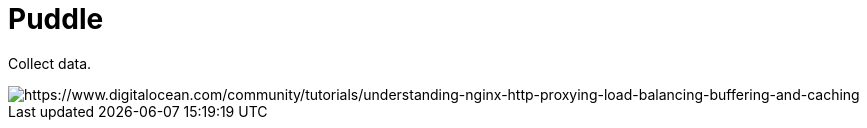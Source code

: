 # Puddle

Collect data.

image::./images/ha-diagram-animated.gif[https://www.digitalocean.com/community/tutorials/understanding-nginx-http-proxying-load-balancing-buffering-and-caching]